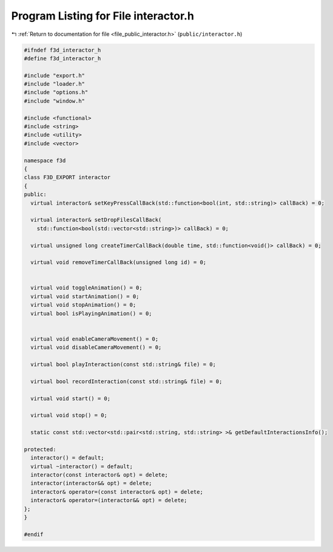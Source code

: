 
.. _program_listing_file_public_interactor.h:

Program Listing for File interactor.h
=====================================

|exhale_lsh| :ref:`Return to documentation for file <file_public_interactor.h>` (``public/interactor.h``)

.. |exhale_lsh| unicode:: U+021B0 .. UPWARDS ARROW WITH TIP LEFTWARDS

.. code-block:: cpp

   #ifndef f3d_interactor_h
   #define f3d_interactor_h
   
   #include "export.h"
   #include "loader.h"
   #include "options.h"
   #include "window.h"
   
   #include <functional>
   #include <string>
   #include <utility>
   #include <vector>
   
   namespace f3d
   {
   class F3D_EXPORT interactor
   {
   public:
     virtual interactor& setKeyPressCallBack(std::function<bool(int, std::string)> callBack) = 0;
   
     virtual interactor& setDropFilesCallBack(
       std::function<bool(std::vector<std::string>)> callBack) = 0;
   
     virtual unsigned long createTimerCallBack(double time, std::function<void()> callBack) = 0;
   
     virtual void removeTimerCallBack(unsigned long id) = 0;
   
   
     virtual void toggleAnimation() = 0;
     virtual void startAnimation() = 0;
     virtual void stopAnimation() = 0;
     virtual bool isPlayingAnimation() = 0;
   
   
     virtual void enableCameraMovement() = 0;
     virtual void disableCameraMovement() = 0;
   
     virtual bool playInteraction(const std::string& file) = 0;
   
     virtual bool recordInteraction(const std::string& file) = 0;
   
     virtual void start() = 0;
   
     virtual void stop() = 0;
   
     static const std::vector<std::pair<std::string, std::string> >& getDefaultInteractionsInfo();
   
   protected:
     interactor() = default;
     virtual ~interactor() = default;
     interactor(const interactor& opt) = delete;
     interactor(interactor&& opt) = delete;
     interactor& operator=(const interactor& opt) = delete;
     interactor& operator=(interactor&& opt) = delete;
   };
   }
   
   #endif
